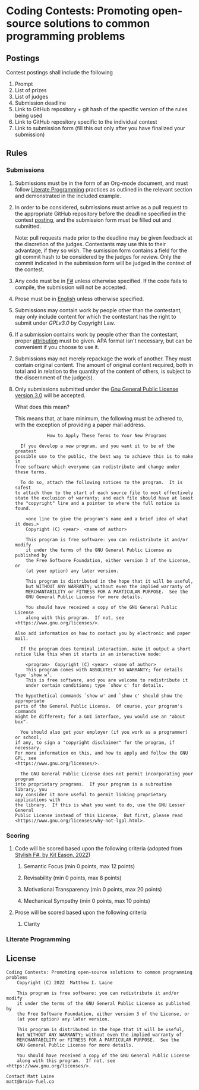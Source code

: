 * Coding Contests: Promoting open-source solutions to common programming problems
** Postings
Contest postings shall include the following
1. Prompt
2. List of prizes
3. List of judges
4. Submission deadline
5. Link to GitHub repository + git hash of the specific version of the rules being used
5. Link to GitHub repository specific to the individual contest
6. Link to submission form (fill this out only after you have finalized your submission)
** Rules
*** Submissions
1. Submissions must be in the form of an Org-mode document, and must follow [[#literate-programming][Literate Programming]] practices as outlined in the relevant section and demonstrated in the included example.
2. In order to be considered, submissions must arrive as a pull request to the appropriate GitHub repository before the deadline specified in the contest [[#postings][posting]], and the submission form must be filled out and submitted.

   Note: pull requests made prior to the deadline may be given feedback at the discretion of the judges. Contestants may use this to their advantage, if they so wish. The sumission form contains a field for the git commit hash to be considered by the judges for review. Only the commit indicated in the submission form will be judged in the context of the contest.
3. Any code must be in [[https://fsharp.org/][F#]] unless otherwise specified. If the code fails to compile, the submission will not be accepted.
4. Prose must be in [[https://en.wikipedia.org/wiki/English_language][English]] unless otherwise specified.
5. Submissions may contain work by people other than the contestant, may only include content for which the contestant has the right to submit under [[0][GPLv3.0]] by Copyright Law.
6. If a submission contains work by people other than the contestant, proper [[https://www.citationmachine.net/resources/citing-sources-apa/][attribution]] must be given. APA format isn't necessary, but can be convenient if you choose to use it.
7. Submissions may not merely repackage the work of another. They must contain original content. The amount of original content required, both in total and in relation to the quantity of the content of others, is subject to the discernment of the judge(s).
8. Only submissions submitted under the [[https://www.gnu.org/licenses/gpl-3.0.en.html][Gnu General Public License version 3.0]] will be accepted.

   What does this mean?

   This means that, at bare minimum, the following must be adhered to, with the exception of providing a paper mail address.

   #+BEGIN_EXAMPLE
              How to Apply These Terms to Your New Programs

    If you develop a new program, and you want it to be of the greatest
  possible use to the public, the best way to achieve this is to make it
  free software which everyone can redistribute and change under these terms.

    To do so, attach the following notices to the program.  It is safest
  to attach them to the start of each source file to most effectively
  state the exclusion of warranty; and each file should have at least
  the "copyright" line and a pointer to where the full notice is found.

      <one line to give the program's name and a brief idea of what it does.>
      Copyright (C) <year>  <name of author>

      This program is free software: you can redistribute it and/or modify
      it under the terms of the GNU General Public License as published by
      the Free Software Foundation, either version 3 of the License, or
      (at your option) any later version.

      This program is distributed in the hope that it will be useful,
      but WITHOUT ANY WARRANTY; without even the implied warranty of
      MERCHANTABILITY or FITNESS FOR A PARTICULAR PURPOSE.  See the
      GNU General Public License for more details.

      You should have received a copy of the GNU General Public License
      along with this program.  If not, see <https://www.gnu.org/licenses/>.

  Also add information on how to contact you by electronic and paper mail.

    If the program does terminal interaction, make it output a short
  notice like this when it starts in an interactive mode:

      <program>  Copyright (C) <year>  <name of author>
      This program comes with ABSOLUTELY NO WARRANTY; for details type `show w'.
      This is free software, and you are welcome to redistribute it
      under certain conditions; type `show c' for details.

  The hypothetical commands `show w' and `show c' should show the appropriate
  parts of the General Public License.  Of course, your program's commands
  might be different; for a GUI interface, you would use an "about box".

    You should also get your employer (if you work as a programmer) or school,
  if any, to sign a "copyright disclaimer" for the program, if necessary.
  For more information on this, and how to apply and follow the GNU GPL, see
  <https://www.gnu.org/licenses/>.

    The GNU General Public License does not permit incorporating your program
  into proprietary programs.  If your program is a subroutine library, you
  may consider it more useful to permit linking proprietary applications with
  the library.  If this is what you want to do, use the GNU Lesser General
  Public License instead of this License.  But first, please read
  <https://www.gnu.org/licenses/why-not-lgpl.html>.
  #+END_EXAMPLE
*** Scoring
**** Code will be scored based upon the following criteria (adopted from [[https://link.springer.com/book/10.1007/978-1-4842-4000-7][Stylish F#, by Kit Eason, 2022]])
***** Semantic Focus             (min 0 points, max 12 points)
***** Revisability               (min 0 points, max 8 points)
***** Motivational Transparency  (min 0 points, max 20 points)
***** Mechanical Sympathy        (min 0 points, max 10 points)
**** Prose will be scored based upon the following criteria
***** Clarity
*** Literate Programming
** License
#+BEGIN_EXAMPLE
Coding Contests: Promoting open-source solutions to common programming problems
    Copyright (C) 2022  Matthew I. Laine

    This program is free software: you can redistribute it and/or modify
    it under the terms of the GNU General Public License as published by
    the Free Software Foundation, either version 3 of the License, or
    (at your option) any later version.

    This program is distributed in the hope that it will be useful,
    but WITHOUT ANY WARRANTY; without even the implied warranty of
    MERCHANTABILITY or FITNESS FOR A PARTICULAR PURPOSE.  See the
    GNU General Public License for more details.

    You should have received a copy of the GNU General Public License
    along with this program.  If not, see <https://www.gnu.org/licenses/>.

Contact Matt Laine
matt@brain-fuel.co
#+END_EXAMPLE

